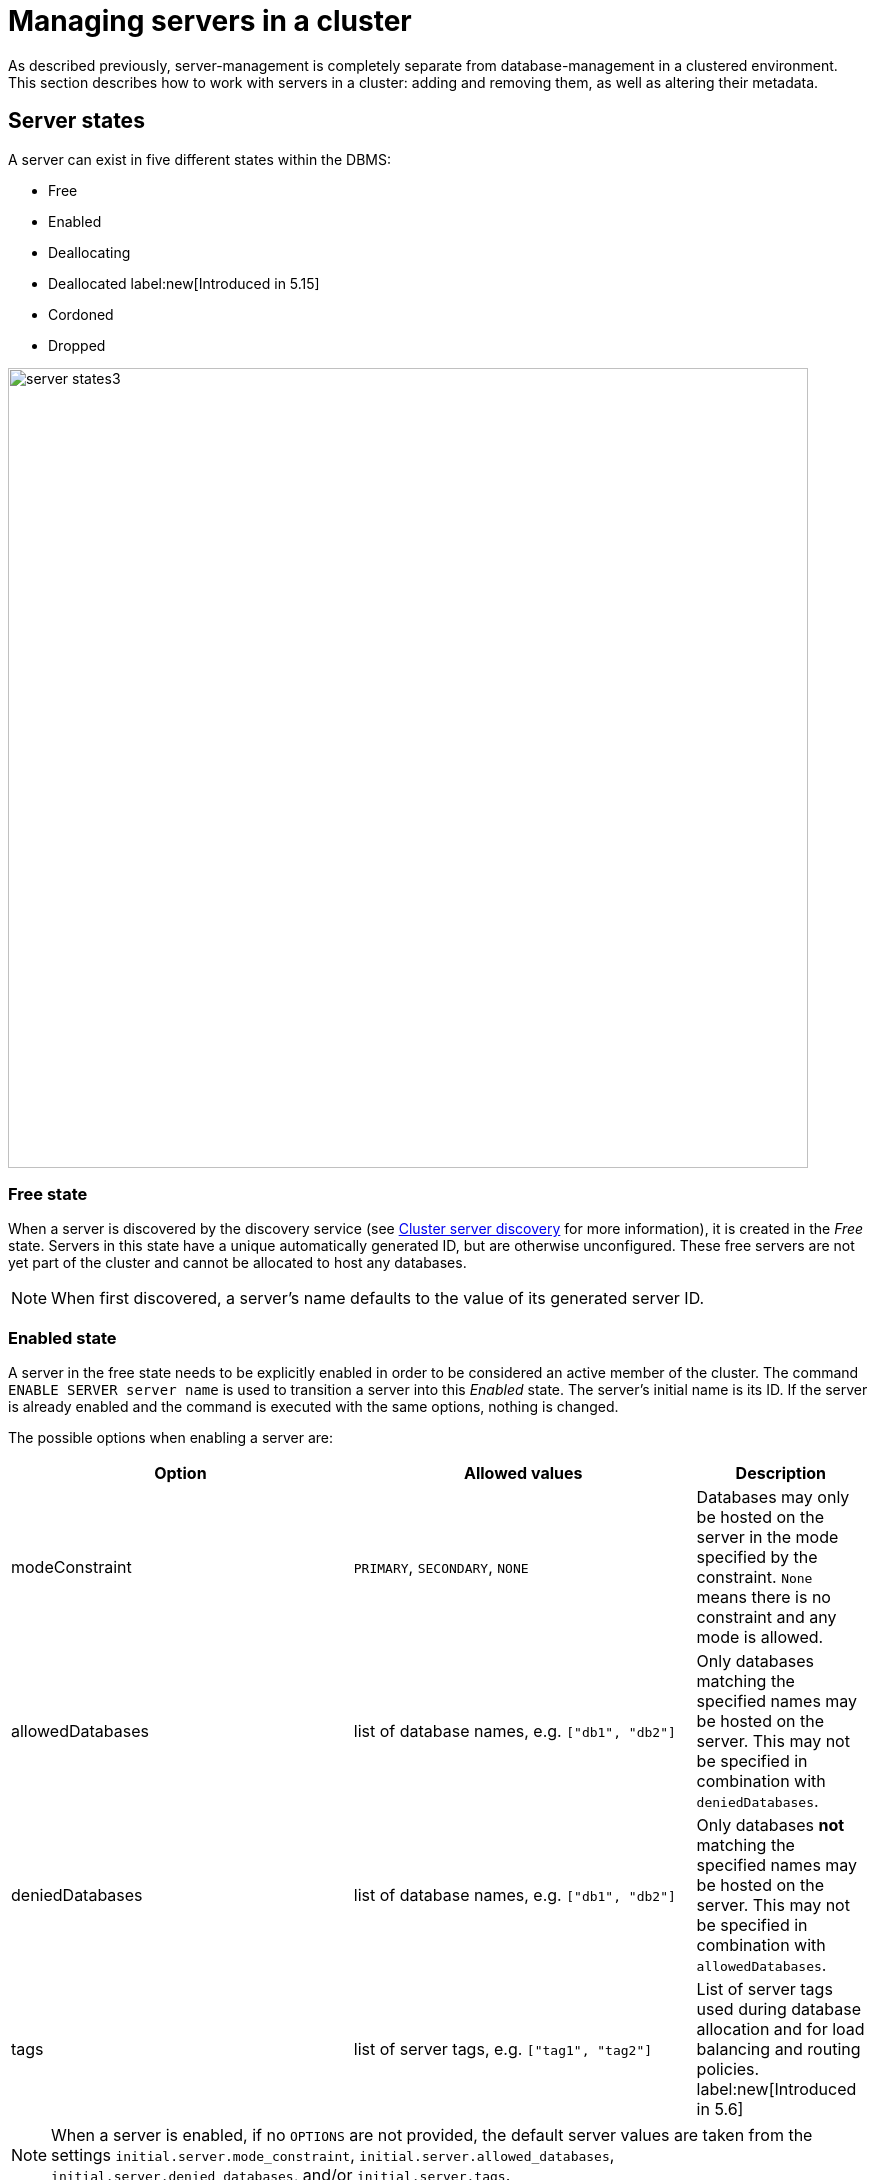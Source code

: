 :description: This section describes how to manage servers in a cluster.
[[manage-servers]]
= Managing servers in a cluster

As described previously, server-management is completely separate from database-management in a clustered environment.
This section describes how to work with servers in a cluster: adding and removing them, as well as altering their metadata.


[[server-states]]
== Server states
A server can exist in five different states within the DBMS:


* Free
* Enabled
* Deallocating
* Deallocated label:new[Introduced in 5.15]
* Cordoned
* Dropped


image::server-states3.png[width=800]

=== Free state

When a server is discovered by the discovery service (see xref:clustering/setup/discovery.adoc[Cluster server discovery] for more information), it is created in the _Free_ state.
Servers in this state have a unique automatically generated ID, but are otherwise unconfigured.
These free servers are not yet part of the cluster and cannot be allocated to host any databases.

[NOTE]
====
When first discovered, a server's name defaults to the value of its generated server ID.
====

[[server-enabled-state]]
=== Enabled state

A server in the free state needs to be explicitly enabled in order to be considered an active member of the cluster.
The command `ENABLE SERVER server name` is used to transition a server into this _Enabled_ state.
The server's initial name is its ID.
If the server is already enabled and the command is executed with the same options, nothing is changed.

The possible options when enabling a server are:

[options="header", width="100%", cols="2a,2,^.^"]
|===
| Option
| Allowed values
| Description

| modeConstraint
| `PRIMARY`, `SECONDARY`, `NONE`
| Databases may only be hosted on the server in the mode specified by the constraint.
`None` means there is no constraint and any mode is allowed.

| allowedDatabases
| list of database names, e.g. `["db1", "db2"]`
| Only databases matching the specified names may be hosted on the server.
This may not be specified in combination with `deniedDatabases`.

| deniedDatabases
| list of database names, e.g. `["db1", "db2"]`
| Only databases **not** matching the specified names may be hosted on the server.
This may not be specified in combination with `allowedDatabases`.

| tags
| list of server tags, e.g. `["tag1", "tag2"]`
| List of server tags used during database allocation and for load balancing and routing policies.
label:new[Introduced in 5.6]
|===

[NOTE]
====
When a server is enabled, if no `OPTIONS` are not provided, the default server values are taken from the settings `initial.server.mode_constraint`, `initial.server.allowed_databases`, `initial.server.denied_databases`, and/or `initial.server.tags`.
====

Once enabled, the server may be allocated databases to host.



[[deallocating-state]]
=== Deallocating state

When a server is no longer needed, it cannot be removed from the cluster while it is still allocated to host any databases.
The command `DEALLOCATE DATABASE[S] FROM SERVER[S] _server_[,...]` is used to transition servers to the _Deallocating_ state, reallocating all their hosted databases to other servers in the cluster.
Additionally, servers which are deallocating will not have any further databases allocated to them.

[role=label--new-5.15]
=== Deallocated state

When a server is in the deallocated state it no longer hosts any databases any databases besides system and can be removed from the cluster.
Additionally, deallocated servers cannot have any further databases allocated to them.

=== Cordoned state

The _Cordoned_ state is similar to _Deallocating_ in that servers in this state will not be allocated to host additional databases.
Unlike _Deallocating_ however, cordoned servers do not lose the databases they already host.
It is worth noting that when decreasing the number of allocations of a database, allocations on cordoned servers are removed first. 

A server is transitioned from the _Enabled_ state to the _Cordoned_ state by executing the procedure `dbms.cluster.cordonServer`.
A server in the _Cordoned_ state may be transitioned to _Deallocating_, or back to _Enabled_.

This state is primarily used for xref:clustering/servers.adoc#server-error-handling[error handling].

=== Dropped state

Once a server is in state _Deallocating_ and is only hosting the system database, it is safe to drop it.
The command `DROP SERVER _server name_` logically removes the server from the cluster.
However, as long as the server's Neo4j process is running, it is still visible to the other cluster members in the _Dropped_ state.
Once the Neo4j process is stopped, the server finally disappears.
Once dropped, a server cannot rejoin a cluster.

[NOTE]
====
The same physical hardware can rejoin the cluster, provided the Neo4j installation has been "reset" (either re-installing, or running `neo4j-admin unbind`), causing it to receive a new generated server ID on next startup.
====

== Listing servers

The Cypher command `SHOW SERVERS` displays all current servers running in the cluster, including both servers yet to be enabled (i.e. servers in the _Free_ state) in the DBMS as well as dropped servers.

[source,cypher,role=noplay]
----
neo4j@neo4j> SHOW SERVERS;
+------------------------------------------------------------------------------------------------------------------+
| name                                   | address          | state     | health      | hosting                    |
+------------------------------------------------------------------------------------------------------------------+
| "135ad202-5405-4d3c-9822-df39f59b823c" | "localhost:7690" | "Dropped" | "Available" | ["system"]                 |
| "25a7efc7-d063-44b8-bdee-f23357f89f01" | "localhost:7689" | "Enabled" | "Available" | ["system", "foo", "neo4j"] |
| "42a97acc-acf6-40c0-aff2-3993e90db1ff" | "localhost:7691" | "Free"    | "Available" | ["system"]                 |
| "782f0ee2-5474-4250-b905-4cd8b8f586ba" | "localhost:7688" | "Enabled" | "Available" | ["system", "foo", "neo4j"] |
| "8512c9b9-d9e8-48e6-b037-b15b0004ca18" | "localhost:7687" | "Enabled" | "Available" | ["system", "foo", "neo4j"] |
+------------------------------------------------------------------------------------------------------------------+
----

To display all available information about the servers in the cluster, use `SHOW SERVERS YIELD *`:

[source,cypher, role=noplay]
----
neo4j@neo4j> SHOW SERVERS YIELD *;
+---------------------------------------------------------------------------------------------------------------------------------------------------------------------------------------------------------------------------------------------------------------------------------------------------------------+
| serverId                               | name                                   | address          | httpAddress      | httpsAddress | state          | health      | hosting                    | requestedHosting           | tags | allowedDatabases | deniedDatabases | modeConstraint | version          |
+---------------------------------------------------------------------------------------------------------------------------------------------------------------------------------------------------------------------------------------------------------------------------------------------------------------+
| "135ad202-5405-4d3c-9822-df39f59b823c" | "135ad202-5405-4d3c-9822-df39f59b823c" | "localhost:7690" | "localhost:7477" | NULL         | "Deallocating" | "Available" | ["system"]                 | ["system"]                 | []   | []               | []              | "NONE"         | "5.0.0-drop09.0" |
| "25a7efc7-d063-44b8-bdee-f23357f89f01" | "25a7efc7-d063-44b8-bdee-f23357f89f01" | "localhost:7689" | "localhost:7476" | NULL         | "Enabled"      | "Available" | ["system", "foo", "neo4j"] | ["system", "foo", "neo4j"] | []   | []               | []              | "NONE"         | "5.0.0-drop09.0" |
| "42a97acc-acf6-40c0-aff2-3993e90db1ff" | "42a97acc-acf6-40c0-aff2-3993e90db1ff" | "localhost:7691" | "localhost:7478" | NULL         | "Free"         | "Available" | ["system"]                 | []                         | []   | []               | []              | "NONE"         | "5.0.0-drop09.0" |
| "782f0ee2-5474-4250-b905-4cd8b8f586ba" | "782f0ee2-5474-4250-b905-4cd8b8f586ba" | "localhost:7688" | "localhost:7475" | NULL         | "Enabled"      | "Available" | ["system", "foo", "neo4j"] | ["system", "foo", "neo4j"] | []   | []               | []              | "NONE"         | "5.0.0-drop09.0" |
| "8512c9b9-d9e8-48e6-b037-b15b0004ca18" | "8512c9b9-d9e8-48e6-b037-b15b0004ca18" | "localhost:7687" | "localhost:7474" | NULL         | "Enabled"      | "Available" | ["system", "foo", "neo4j"] | ["system", "foo", "neo4j"] | []   | []               | []              | "NONE"         | "5.0.0-drop09.0" |
+---------------------------------------------------------------------------------------------------------------------------------------------------------------------------------------------------------------------------------------------------------------------------------------------------------------+
----


The table of results shows information about the servers:

[options="header", width="100%", cols="2a,4,2m,1,1"]
|===
| Column
| Description
| Type
| Default output
| Full output

| name
| Name of the server.
| STRING
| {check-mark}
| {check-mark}

| serverId
| Id of the server.
| STRING
|
| {check-mark}

| address
| Bolt address of the server (if enabled).
| STRING
| {check-mark}
| {check-mark}

| httpAddress
| Http address of the server (if enabled).
| STRING
|
| {check-mark}

| httpsAddress
| Https address of the server (if enabled).
| STRING
|
| {check-mark}

| state
| Information of the state of the server: `free`, `enabled`, `deallocating`,`cordoned`, or `dropped`.
| STRING
| {check-mark}
| {check-mark}

| health
| The availability of the server: `available` or `unavailable`.
| STRING
| {check-mark}
| {check-mark}

| hosting
| A list of databases currently hosted on the server.
| LIST<STRING>
| {check-mark}
| {check-mark}

| requestedHosting
| A list of databases that should be hosted on the server.
Composite databases do not currently appear in this list, though they do appear in `hosting` for all servers.
| LIST<STRING>
|
| {check-mark}

| tags
| Tags are user provided strings that can be used while allocating databases.
| LIST<STRING>
|
| {check-mark}

| allowedDatabases
| A list of databases allowed to be hosted on the server.
| LIST<STRING>
|
| {check-mark}

| deniedDatabases
| A list of databases not allowed to be hosted on the server.
| LIST<STRING>
|
| {check-mark}

| modeConstraint
| Constraint for the allocator to allocate only databases in this mode on the server.
| STRING
|
| {check-mark}

| version
| Neo4j version the server is running.
| STRING
|
| {check-mark}
|===


[[cluster-add-server]]
== Add a server to the cluster

To add a server to a running cluster (see xref:clustering/setup/deploy.adoc[Deploy a basic cluster] for more information on how to set up a basic cluster), configure it to discover other existing cluster members.
There are several different ways to do this, see xref:clustering/setup/discovery.adoc[Cluster server discovery].
Once the new server is configured to discover the cluster's members, it can be started.

Once started, the new server appears in the output of `SHOW SERVERS` with the _Free_ state.
Copy the server's name from `SHOW SERVERS` and enable it:

[source,cypher]
----
neo4j@neo4j> ENABLE SERVER '42a97acc-acf6-40c0-aff2-3993e90db1ff';
----

The `ENABLE` command can take several options:

[source,cypher, role=noplay]
----
neo4j@neo4j> ENABLE SERVER '25a7efc7-d063-44b8-bdee-f23357f89f01' OPTIONS
    {modeConstraint:'PRIMARY', allowedDatabases:['foo'], tags:['eu','eu-west']};
----

`modeConstraint` is used to control whether a server can be used to host a database in only primary or secondary mode.
`allowedDatabases` and `deniedDatabases` are collections of database names that filter which databases may be hosted on a server.
The `allowedDatabases` and `deniedDatabases` are mutually exclusive and if both are specified, an error is returned.

Optionally, it is possible to automatically enable free servers by setting the xref:configuration/configuration-settings.adoc#config_initial.dbms.automatically_enable_free_servers[`initial.dbms.automatically_enable_free_servers`] to `true`.
This can be changed after startup using the xref:reference/procedures.adoc#procedure_dbms_cluster_setAutomaticallyEnableFreeServers[`dbms.cluster.setAutomaticallyEnableFreeServers`] procedure.

Server `tags` are used during database allocation and when configuring load balancing and replication policies.
They cannot contain duplicates, so `tags:['eu', 'eu']` will return an error.
Server tags also cannot contain commas.
When altering server tags via cypher, the encoding is done via UTF-8.

[NOTE]
====
`allowedDatabases` and `deniedDatabases` do not affect Composite databases, they are always available everywhere.
====

If no options are set, a server can host any database in any mode.
Servers can also provide default values for these options via their _neo4j.conf_ files when enabled.

[source,properties]
----
initial.server.mode_constraint='PRIMARY'
initial.server.allowed_databases='foo'
initial.server.denied_databases='bar','baz'
initial.server.tags=eu,eu-west
----

If conflicting options are provided between _neo4j.conf_ and the `ENABLE SERVER` command, those provided to `ENABLE SERVER` are used.

[NOTE]
====
The input for server tags is a comma-separated list that cannot have duplicates.

Neo4j _.conf_ files use *Latin1* for their encoding by default.
Therefore, for server tags that need a larger character set (e.g. Chinese or Arabic), it is recommended to use Cypher to alter server tags.

From Neo4j 5.8.0 , _.conf_ files can use *UTF-8* by setting the environment variable `NEO4J_CONFIG_FILE_CHARSET=utf8`.
This allows setting server tags with the larger character set via the config.
====

=== Hosting databases on added servers

Once enabled, a server does not automatically host databases unless:

* New databases are created.
* Existing database topologies are altered to request more hosts.
* Another server is transitioned to the _Deallocating_ state.
* You explicitly rebalance the databases across the cluster.

The command `REALLOCATE DATABASE[S]` can be used to rebalance database allocations across the cluster, adding some to the newly added server(s), see xref:clustering/databases.adoc#_reallocate_databases[Reallocate databases] for more information.


[[removing-servers]]
== Removing a server from the cluster

Removing a server from the cluster requires two steps: deallocating, then dropping.

=== Deallocating databases from a server

In preparation for removing a server from the cluster, set it to not host any databases with `DEALLOCATE DATABASES FROM SERVER 'name'` (see xref:clustering/servers.adoc#deallocating-state[Deallocating state] for more information).

Either the server ID or its name can be used with the `DEALLOCATE DATABASES` command:

[source,cypher]
----
neo4j@neo4j> DRYRUN DEALLOCATE DATABASES FROM SERVER '135ad202-5405-4d3c-9822-df39f59b823c';
----

When deallocating databases from servers, it is important to be mindful of the topology for each database to ensure that there are sufficient servers left in the cluster to satisfy the topologies of each database.
Attempting to deallocate database(s) from a server that would result in less available servers than required fails with an error and no changes are made.

For example, if the cluster contains 5 servers and a database `foo` has a topology requiring 3 primaries and 2 secondaries, then it is _not_ possible to deallocate any of the original 5 servers, without first enabling a 6th, or altering the desired topology of `foo` to require fewer servers overall.

The command can be used with `DRYRUN` to get a view of how the databases would be moved from the deallocated server(s).

[source,cypher]
----
neo4j@neo4j> DRYRUN DEALLOCATE DATABASES FROM SERVER '135ad202-5405-4d3c-9822-df39f59b823c';
+------------------------------------------------------------------------------------------------------------------------------------------+
| database | fromServerName | fromServerId                           | toServerName | toServerId                             | mode        |
+------------------------------------------------------------------------------------------------------------------------------------------+
| "db1"    | "server-3"     | "135ad202-5405-4d3c-9822-df39f59b823c" | "server-5"   | "00000003-b30a-434e-b9bf-1a5c8009773a" | "secondary" |
+------------------------------------------------------------------------------------------------------------------------------------------+
----

[NOTE]
====
Deallocation is currently prevented in the following situations.

* If a database the server is hosting is offline.
* If the server is hosting a database with an allocation of 1 primary.
* If a quorum of servers hosting the database in primary mode are cordoned.
====

Once the command has been executed, the server changes state to `deallocating` and it cannot readily be enabled again, see  xref:clustering/servers.adoc#_dropped_state[Dropped state] for more information.

=== Dropping a server

Once `DEALLOCATE DATABASES` is executed for a server, its databases begin being moved.
It is important not to attempt the next step before `SHOW SERVERS` reports that the deallocating server is in the (xref:clustering/servers.adoc#deallocating-state[Deallocated state]).

For example, do not drop the server `135ad202-5405-4d3c-9822-df39f59b823c` given the following output:

[source,cypher,role=noplay]
----
neo4j@neo4j> SHOW SERVERS;
+------------------------------------------------------------------------------------------------------------------+
| name                                   | address          | state          | health      | hosting               |
+------------------------------------------------------------------------------------------------------------------+
| "135ad202-5405-4d3c-9822-df39f59b823c" | "localhost:7690" | "Deallocating" | "Available" | ["system", "foo"]     |
+------------------------------------------------------------------------------------------------------------------+
----

The deallocation process may take some time, as `foo` must be successfully copied and started on a new server before it is stopped on `135ad202-5405-4d3c-9822-df39f59b823c` in order to preserve the availability and fault tolerance of `foo`.

Once `SHOW SERVERS` reflects that the server is deallocated and thus no longer hosts `foo`, the server may be dropped.
Either the server ID or its name can be used:

[source,cypher]
----
neo4j@neo4j> DROP SERVER '135ad202-5405-4d3c-9822-df39f59b823c';
----

Once this command has been executed successfully, the neo4j process on the server in question may be stopped.

== Controlling a server's metadata

[[alter-server-options]]
=== Altering server options

A running server can have its options modified using the `ALTER SERVER 'name' SET OPTIONS { option: value }` command.
Either the ID or the name of the server can be used.

For example, to prevent a server from hosting databases in `PRIMARY`, execute the following:

[source,cypher]
----
neo4j@neo4j> ALTER SERVER '25a7efc7-d063-44b8-bdee-f23357f89f01' SET OPTIONS {modeConstraint:'SECONDARY'};
----

Altering servers may cause databases to be moved, and should be performed with care.
For example, if the server `25a7efc7-d063-44b8-bdee-f23357f89f01` hosts database `foo` in primary mode when the above command is executed, then another server must begin hosting `foo` in primary mode.

Likewise, if `ALTER SERVER '25a7efc7-d063-44b8-bdee-f23357f89f01' SET OPTIONS {allowedDatabases:['bar','baz']};` is executed, then `foo` is forced to move.

The possible options when altering a server are:

[options="header", width="100%", cols="2a,2,^.^"]
|===
| Option
| Allowed values
| Description

| modeConstraint
| `PRIMARY`, `SECONDARY`, `NONE`
| Databases may only be hosted on the server in the mode specified by the constraint.
`None` means there is no constraint and any mode is allowed.

| allowedDatabases
| list of database names, e.g. `["db1", "db2"]`
| Only databases matching the specified names may be hosted on the server.
This may not be specified in combination with `deniedDatabases`.

| deniedDatabases
| list of database names, e.g. `["db1", "db2"]`
| Only databases **not** matching the specified names may be hosted on the server.
This may not be specified in combination with `allowedDatabases`.

| tags
| list of server tags, e.g. `["tag1", "tag2"]`
| List of server tags used during database allocation and for load balancing and routing policies.
label:new[Introduced in 5.6]
|===

[NOTE]
====
`allowedDatabases` and `deniedDatabases` do not affect Composite databases, they are always available everywhere.
====

As with the `DEALLOCATE DATABASES FROM SERVER ...` command, if the alteration of a server's options renders it impossible for the cluster to satisfy one or more of the databases' topologies, then the command fails and no changes are made.

[NOTE]
====
Input provided to `SET OPTIONS {...}` replaces **all** existing options, rather than being combined with them.
For instance if `SET OPTIONS {modeConstraint:'SECONDARY'}` is executed followed by `SET OPTIONS {allowedDatabases:['foo']}`, the execution of the second `ALTER` removes the mode constraint.
====

=== Renaming a server

When first discovered, a server's name defaults to the value of its generated server ID.
However, as long as the server is enabled, this can be changed later using the following command:

[source,cypher]
----
neo4j@neo4j> RENAME SERVER '25a7efc7-d063-44b8-bdee-f23357f89f01' TO 'eu-server-4';
----

This only affects the name of the server; the ID of the server remains fixed as `25a7efc7-d063-44b8-bdee-f23357f89f01`.
Keep in mind that the name of the server must be unique among existing servers.

[[server-error-handling]]
== Error handling

Occasionally, servers in a cluster may suffer issues such as network partitions or process crashes.
These easiest way to observe these server failures is by executing `SHOW SERVERS` and checking for `'Unavailable'` in the `health` column.

[NOTE]
====
An `Available` health status does not indicate that a server is functioning perfectly, only that other servers in the cluster are able to make contact with it.
For more in depth monitoring of cluster and server health, see xref:clustering/monitoring/show-servers-monitoring.adoc[Monitor servers].
====

If the issue with the `Unavailable` server proves permanent, then the server should be xref:clustering/servers.adoc#removing-servers[removed].
However, if the issue is temporary then it likely is not desirable to remove these servers entirely as this causes all their hosted databases to be moved.
Instead it is preferable to prevent those servers from being allocated any new databases to host, either as a result of databases being created or moved.

This is known as _cordoning_ the server in question, and can be achieved by executing the following procedure against the `system` database:

[source,cypher]
----
neo4j@neo4j> CALL dbms.cluster.cordonServer('25a7efc7-d063-44b8-bdee-f23357f89f01');
----

`SHOW SERVERS` should then reflect that the server in question is now in _Cordoned_ state.

Once the issue with the server has been resolved, the server can be returned to its previous _Enabled_ state as follows:

[source,cypher]
----
neo4j@neo4j> CALL dbms.cluster.uncordonServer('25a7efc7-d063-44b8-bdee-f23357f89f01');
----

[NOTE]
====
An unavailable server which has not been cordoned may still be allocated to host new databases.
When the server recovers it observes that it is due to host these databases and begin catching up from some other available server (if one exists).
However, in the meantime those databases have reduced fault tolerance or, worse, reduced availability.
See xref:clustering/disaster-recovery.adoc[Disaster Recovery] for more details.
====

